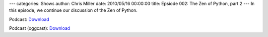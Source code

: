 ---
categories: Shows
author: Chris Miller
date: 2010/05/16 00:00:00
title: Epsiode 002: The Zen of Python, part 2
---
In this episode, we continue our discussion of the Zen of Python.

Podcast: `Download <http://media.blubrry.com/fpip/p/frompythonimportpodcast.com/shows/FPIP003.mp3>`_

Podcast (oggcast): `Download <http://media.blubrry.com/fpip/p/frompythonimportpodcast.com/shows/FPIP003.ogg>`_

